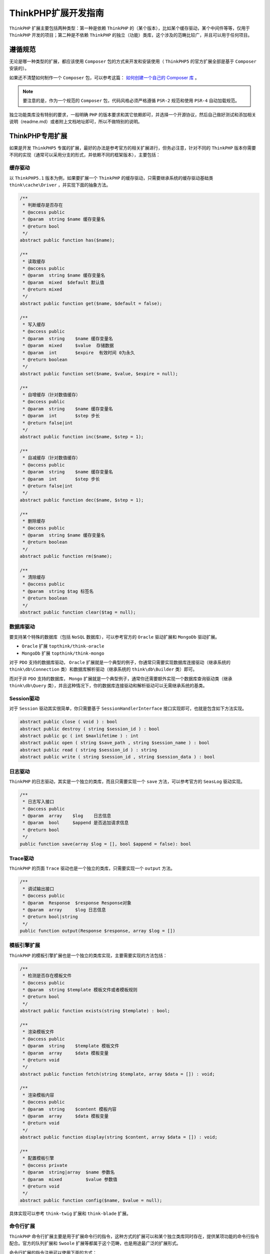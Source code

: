 **************
ThinkPHP扩展开发指南
**************

``ThinkPHP`` 扩展主要包括两种类型：第一种是依赖 ``ThinkPHP`` 的（某个版本），比如某个缓存驱动，某个中间件等等，仅用于 ``ThinkPHP`` 开发的项目；第二种是不依赖 ``ThinkPHP`` 的独立（功能）类库，这个涉及的范畴比较广，并且可以用于任何项目。

遵循规范
========
无论是哪一种类型的扩展，都应该使用 ``Composer`` 包的方式来开发和安装使用（ ``ThinkPHP5`` 的官方扩展全部是基于 ``Composer`` 安装的）。

如果还不清楚如何制作一个 ``Composer`` 包，可以参考这篇： `如何创建一个自己的 Composer 库 <https://juejin.im/entry/57d7c3d2a0bb9f0057f244fc>`_ 。

.. note:: 要注意的是，作为一个规范的 ``Composer`` 包，代码风格必须严格遵循 ``PSR-2`` 规范和使用 ``PSR-4`` 自动加载规范。

独立功能类库没有特别的要求，一般明确 ``PHP`` 的版本要求和其它依赖即可，并选择一个开源协议，然后自己做好测试和添加相关说明（readme.md）或者附上文档地址即可，所以不做特别的说明。

ThinkPHP专用扩展
================
如果是开发 ``ThinkPHP5`` 专属的扩展，最好的办法是参考官方的相关扩展进行，但务必注意，针对不同的 ``ThinkPHP`` 版本你需要不同的实现（通常可以采用分支的形式，并依赖不同的框架版本），主要包括：

缓存驱动
--------
以 ``ThinkPHP5.1`` 版本为例，如果要扩展一个 ``ThinkPHP`` 的缓存驱动，只需要继承系统的缓存驱动基础类 ``think\cache\Driver`` ，并实现下面的抽象方法。

.. code-block:: php

	/**
	 * 判断缓存是否存在
	 * @access public
	 * @param  string $name 缓存变量名
	 * @return bool
	 */
	abstract public function has($name);

	/**
	 * 读取缓存
	 * @access public
	 * @param  string $name 缓存变量名
	 * @param  mixed  $default 默认值
	 * @return mixed
	 */
	abstract public function get($name, $default = false);

	/**
	 * 写入缓存
	 * @access public
	 * @param  string    $name 缓存变量名
	 * @param  mixed     $value  存储数据
	 * @param  int       $expire  有效时间 0为永久
	 * @return boolean
	 */
	abstract public function set($name, $value, $expire = null);

	/**
	 * 自增缓存（针对数值缓存）
	 * @access public
	 * @param  string    $name 缓存变量名
	 * @param  int       $step 步长
	 * @return false|int
	 */
	abstract public function inc($name, $step = 1);

	/**
	 * 自减缓存（针对数值缓存）
	 * @access public
	 * @param  string    $name 缓存变量名
	 * @param  int       $step 步长
	 * @return false|int
	 */
	abstract public function dec($name, $step = 1);

	/**
	 * 删除缓存
	 * @access public
	 * @param  string $name 缓存变量名
	 * @return boolean
	 */
	abstract public function rm($name);

	/**
	 * 清除缓存
	 * @access public
	 * @param  string $tag 标签名
	 * @return boolean
	 */
	abstract public function clear($tag = null);

数据库驱动
---------
要支持某个特殊的数据库（包括 ``NoSQL`` 数据库），可以参考官方的 ``Oracle`` 驱动扩展和 ``MongoDb`` 驱动扩展。

- ``Oracle`` 扩展 ``topthink/think-oracle``
- ``MongoDb`` 扩展 ``topthink/think-mongo``

对于 ``PDO`` 支持的数据库驱动， ``Oracle`` 扩展就是一个典型的例子，你通常只需要实现数据库连接驱动（继承系统的 ``think\db\Connection`` 类）和数据库解析驱动（继承系统的 ``think\db\Builder`` 类）即可。

而对于非 ``PDO`` 支持的数据库， ``Mongo`` 扩展就是一个典型例子，通常你还需要额外实现一个数据库查询驱动类（继承 ``think\db\Query`` 类），并且这种情况下，你的数据库连接驱动和解析驱动可以无需继承系统的基类。

Session驱动
-----------
对于 ``Session`` 驱动其实很简单，你只需要基于 ``SessionHandlerInterface`` 接口实现即可，也就是包含如下方法实现。

.. code-block:: php

	abstract public close ( void ) : bool
	abstract public destroy ( string $session_id ) : bool
	abstract public gc ( int $maxlifetime ) : int
	abstract public open ( string $save_path , string $session_name ) : bool
	abstract public read ( string $session_id ) : string
	abstract public write ( string $session_id , string $session_data ) : bool

日志驱动
--------
``ThinkPHP`` 的日志驱动，其实是一个独立的类库，而且只需要实现一个 ``save`` 方法，可以参考官方的 ``SeasLog`` 驱动实现。

.. code-block:: php

	/**
	 * 日志写入接口
	 * @access public
	 * @param  array    $log    日志信息
	 * @param  bool     $append 是否追加请求信息
	 * @return bool
	 */
	public function save(array $log = [], bool $append = false): bool

Trace驱动
---------
``ThinkPHP`` 的页面 ``Trace`` 驱动也是一个独立的类库，只需要实现一个 ``output`` 方法。

.. code-block:: php

	/**
	 * 调试输出接口
	 * @access public
	 * @param  Response  $response Response对象
	 * @param  array     $log 日志信息
	 * @return bool|string
	 */
	public function output(Response $response, array $log = [])

模板引擎扩展
-----------
``ThinkPHP`` 的模板引擎扩展也是一个独立的类库实现，主要需要实现的方法包括：

.. code-block:: php

	/**
	 * 检测是否存在模板文件
	 * @access public
	 * @param  string $template 模板文件或者模板规则
	 * @return bool
	 */
	abstract public function exists(string $template) : bool;

	/**
	 * 渲染模板文件
	 * @access public
	 * @param  string    $template 模板文件
	 * @param  array     $data 模板变量
	 * @return void
	 */
	abstract public function fetch(string $template, array $data = []) : void;

	/**
	 * 渲染模板内容
	 * @access public
	 * @param  string    $content 模板内容
	 * @param  array     $data 模板变量
	 * @return void
	 */
	abstract public function display(string $content, array $data = []) : void;

	/**
	 * 配置模板引擎
	 * @access private
	 * @param  string|array  $name 参数名
	 * @param  mixed         $value 参数值
	 * @return void
	 */
	abstract public function config($name, $value = null);

具体实现可以参考 ``think-twig`` 扩展和 ``think-blade`` 扩展。

命令行扩展
----------
``ThinkPHP`` 命令行扩展主要是用于扩展命令行的指令，这种方式的扩展可以和某个独立类库同时存在，提供某项功能的命令行指令配合。官方的队列扩展和 ``Swoole`` 扩展等都属于这个范畴，也是用途最广泛的扩展形式。

命令行扩展的指令注册可以使用下面的方式：

.. code-block:: php

	// 注册命令行指令
	\think\Console::addDefaultCommands([
	    // 指令名 => 对应的命令类
	    'swoole'        => '\\think\\swoole\\command\\Swoole',
	    'swoole:server' => '\\think\\swoole\\command\\Server',
	]);

命令类必须继承系统的 ``think\console\Command`` 类，可以参考掌握命令行的表格输出一文中的描述来完成命令行指令的实现。

分页显示驱动
-----------
``ThinkPHP`` 的分页默认使用的是 ``Bootstrap`` 驱动，你也可以自己扩展一个其它的驱动，以满足不同的分页显示需求。

分页驱动必须继承系统的 ``think\Paginator`` 类，具体可以参考内置的 ``think\paginator\driver\Bootstrap`` 类的实现。

行为扩展
--------
``ThinkPHP`` 的行为类可以不需要继承任何的类库，只需要实现一个 ``run`` 方法

.. code-block:: php

    public function run($params);

如果需要使用额外的参数，可以使用依赖注入，具体可以参考官方手册的钩子和行为章节内容。

中间件
------
``ThinkPHP5.1`` 高版本支持中间件，所以你可以通过中间件的方式来扩展功能。中间件无需继承任何的类，只需要实现一个 ``handle`` 方法，

.. code-block:: php

	public function handle($request, \Closure $next)

具体可以参考官方手册的中间件章节内容。

Response扩展
------------
系统内置的 ``Response`` 不一定满足所有的需求，你完全可以扩展一个 ``Response`` 类来实现特殊的需求。

``Response`` 扩展必须继承系统的 ``think\Response`` 类，并且必须实现 ``output`` 方法。

.. code-block:: php

	/**
	 * 处理数据
	 * @access protected
	 * @param  mixed $data 要处理的数据
	 * @return mixed
	 */
	protected function output($data)

关于配置文件
-----------
如果你的 ``ThinkPHP`` 扩展（通常是专属扩展）需要使用独立的配置文件，你可以在扩展中自带一个默认配置，并且在安装扩展的同时复制到框架的配置目录下。

实现方式是修改你的 ``composer.json`` 文件，添加如下定义项：

.. code-block:: php

	// type必须指定为think-extend
	"type": "think-extend",

	"extra": {
	  "think-config": {
	    // 配置文件名 : 默认的配置文件
	    "swoole": "src/config/swoole.php",
	  }
	}

这里是通过 ``topthink/think-installer`` 来安装。

tp相关资源包汇总 https://blog.thinkphp.cn/913360
